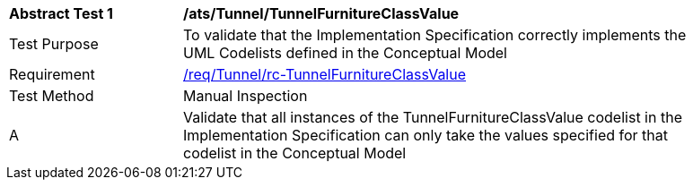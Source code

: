[[ats_Tunnel_TunnelFurnitureClassValue]]
[width="90%",cols="2,6a"]
|===
^|*Abstract Test {counter:ats-id}* |*/ats/Tunnel/TunnelFurnitureClassValue* 
^|Test Purpose |To validate that the Implementation Specification correctly implements the UML Codelists defined in the Conceptual Model
^|Requirement |<<req_Tunnel_TunnelFurnitureClassValue,/req/Tunnel/rc-TunnelFurnitureClassValue>>
^|Test Method |Manual Inspection
^|A |Validate that all instances of the TunnelFurnitureClassValue codelist in the Implementation Specification can only take the values specified for that codelist in the Conceptual Model 
|===
